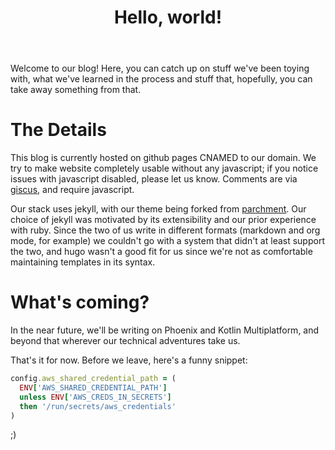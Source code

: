 #+TITLE: Hello, world!
#+LAYOUT: post
#+TAGS: meta

Welcome to our blog! Here, you can catch up on stuff we've been toying
with, what we've learned in the process and stuff that, hopefully, you
can take away something from that.

* The Details

This blog is currently hosted on github pages CNAMED to our
domain. We try to make website completely usable without any
javascript; if you notice issues with javascript disabled, please let
us know. Comments are via [[https://github.com/giscus/giscus][giscus]], and require javascript.

Our stack uses jekyll, with our theme being forked from [[https://github.com/rahul-bothra/parchment][parchment]]. Our
choice of jekyll was motivated by its extensibility and our prior
experience with ruby. Since the two of us write in different formats
(markdown and org mode, for example) we couldn't go with a system that
didn't at least support the two, and hugo wasn't a good fit for us
since we're not as comfortable maintaining templates in its syntax.

* What's coming?

In the near future, we'll be writing on Phoenix and Kotlin
Multiplatform, and beyond that wherever our technical adventures take
us.

That's it for now. Before we leave, here's a funny snippet:

#+begin_src ruby
  config.aws_shared_credential_path = (
    ENV['AWS_SHARED_CREDENTIAL_PATH']
    unless ENV['AWS_CREDS_IN_SECRETS']
    then '/run/secrets/aws_credentials'
  )
#+end_src

;)
